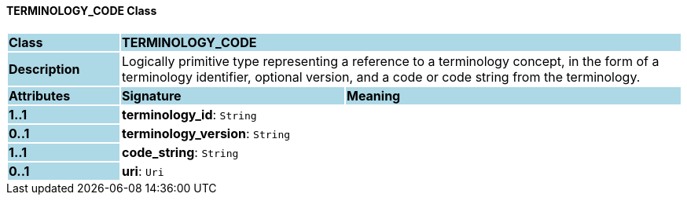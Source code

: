 ==== TERMINOLOGY_CODE Class

[cols="^1,2,3"]
|===
|*Class*
{set:cellbgcolor:lightblue}
2+^|*TERMINOLOGY_CODE*

|*Description*
{set:cellbgcolor:lightblue}
2+|Logically primitive type representing a reference to a terminology concept, in the form of a terminology identifier, optional version, and a code or code string from the terminology.
{set:cellbgcolor!}

|*Attributes*
{set:cellbgcolor:lightblue}
^|*Signature*
^|*Meaning*

|*1..1*
{set:cellbgcolor:lightblue}
|*terminology_id*: `String`
{set:cellbgcolor!}
|

|*0..1*
{set:cellbgcolor:lightblue}
|*terminology_version*: `String`
{set:cellbgcolor!}
|

|*1..1*
{set:cellbgcolor:lightblue}
|*code_string*: `String`
{set:cellbgcolor!}
|

|*0..1*
{set:cellbgcolor:lightblue}
|*uri*: `Uri`
{set:cellbgcolor!}
|
|===
